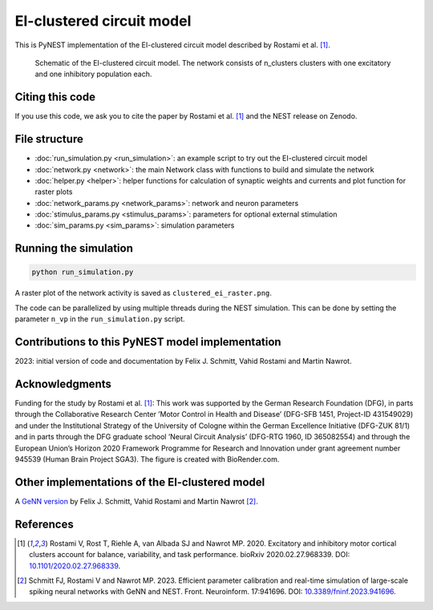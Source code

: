 EI-clustered circuit model
==========================

This is PyNEST implementation of the EI-clustered circuit model described by Rostami et al. [1]_.

.. figure:: /static/img/pynest/EI_clustered_network_schematic.png
   :alt: EI-clustered circuit model.

   Schematic of the EI-clustered circuit model. The network consists of n_clusters clusters with one excitatory and one inhibitory population each.

Citing this code
----------------

If you use this code, we ask you to cite the paper by Rostami et al. [1]_ and the NEST release on Zenodo.

File structure
--------------

* :doc:`run_simulation.py <run_simulation>`: an example script to try out the EI-clustered circuit model
* :doc:`network.py <network>`: the main Network class with functions to build and simulate the network
* :doc:`helper.py <helper>`: helper functions for calculation of synaptic weights and currents and plot function for raster plots
* :doc:`network_params.py <network_params>`: network and neuron parameters
* :doc:`stimulus_params.py <stimulus_params>`: parameters for optional external stimulation
* :doc:`sim_params.py <sim_params>`: simulation parameters

Running the simulation
----------------------

.. code-block:: bash

   python run_simulation.py

A raster plot of the network activity is saved as ``clustered_ei_raster.png``.

The code can be parallelized by using multiple threads during the NEST simulation.
This can be done by setting the parameter ``n_vp`` in the ``run_simulation.py`` script.

Contributions to this PyNEST model implementation
-------------------------------------------------

2023: initial version of code and documentation by Felix J. Schmitt, Vahid Rostami and Martin Nawrot.

Acknowledgments
---------------

Funding for the study by Rostami et al. [1]_: This work was supported by the German Research Foundation (DFG),
in parts through the Collaborative Research Center ’Motor Control in Health and Disease’
(DFG-SFB 1451, Project-ID 431549029) and under the Institutional Strategy of the University of Cologne within the
German Excellence Initiative (DFG-ZUK 81/1) and in parts through the DFG graduate school
’Neural Circuit Analysis’ (DFG-RTG 1960, ID 365082554) and through the European Union’s Horizon 2020 Framework
Programme for Research and Innovation under grant agreement number 945539 (Human Brain Project SGA3).
The figure is created with BioRender.com.

Other implementations of the EI-clustered model
-----------------------------------------------

A `GeNN version <https://github.com/nawrotlab/SNN_GeNN_Nest>`__  by Felix J. Schmitt, Vahid Rostami and Martin Nawrot [2]_.

References
----------

.. [1]  Rostami V, Rost T, Riehle A, van Albada SJ and Nawrot MP. 2020.
        Excitatory and inhibitory motor cortical clusters account for balance, variability, and task performance.
        bioRxiv 2020.02.27.968339. DOI: `10.1101/2020.02.27.968339 <https://doi.org/10.1101/2020.02.27.968339>`__.


.. [2]  Schmitt FJ, Rostami V and Nawrot MP. 2023.
        Efficient parameter calibration and real-time simulation of large-scale spiking neural networks with GeNN
        and NEST. Front. Neuroinform. 17:941696. DOI: `10.3389/fninf.2023.941696 <https://doi.org/10.3389/fninf.2023.941696>`__.
